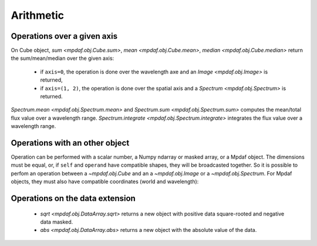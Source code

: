 **********
Arithmetic
**********

Operations over a given axis
----------------------------

On Cube object, `sum <mpdaf.obj.Cube.sum>`, `mean <mpdaf.obj.Cube.mean>`,  `median <mpdaf.obj.Cube.median>` return the sum/mean/median over the given axis:

 - if ``axis=0``, the operation is done over the wavelength axe and an `Image <mpdaf.obj.Image>` is returned,

 - if ``axis=(1, 2)``, the operation is done over the spatial axis and a `Spectrum <mpdaf.obj.Spectrum>` is returned.

.. ipython::
   :suppress:

   In [4]: import sys

   In [4]: from mpdaf import setup_logging

.. ipython::
  :okwarning:

  @suppress
  In [1]: setup_logging(stream=sys.stdout)

  In [1]: import matplotlib.pyplot as plt

  In [1]: from mpdaf.obj import Cube

  In [2]: cube = Cube('../data/sdetect/minicube.fits')

  In [3]: cube.info()

  In [4]: spe = cube.mean(axis=(1,2))

  In [6]: spe.info()

  @savefig Obj_arithm1.png width=3.5in
  In [5]: spe.plot()

  # white image
  In [7]: ima = cube.sum(axis=0)

  In [9]: ima.info()

  In [8]: plt.figure()

  @savefig Obj_arithm2.png width=3.5in
  In [10]: ima.plot()

  In [13]: spe.sum(7100,7200)

  In [21]: spe.integrate(7100, 7200)

  @suppress
  In [1]: cube = None


`Spectrum.mean <mpdaf.obj.Spectrum.mean>` and `Spectrum.sum <mpdaf.obj.Spectrum.sum>` computes the mean/total flux value over a wavelength range.
`Spectrum.integrate <mpdaf.obj.Spectrum.integrate>` integrates the flux value over a wavelength range.


Operations with an other object
-------------------------------

Operation can be performed with a scalar number, a Numpy ndarray or masked array, or a Mpdaf object.
The dimensions must be equal, or, if ``self`` and ``operand`` have compatible shapes, they will be broadcasted together.
So it is possible to perfom an operation between a `~mpdaf.obj.Cube` and an a `~mpdaf.obj.Image` or a `~mpdaf.obj.Spectrum`.
For Mpdaf objects, they must also have compatible coordinates (world and wavelength):

.. ipython::
  :okwarning  :
  :verbatim:

  In [16]: cube2 = cube * ima / spe

  In [17]: cube2.info()
  [INFO] 3681 x 40 x 40 Cube (../data/sdetect/minicube.fits)
  [INFO] .data(3681 x 40 x 40) (1e-20 erg / (Angstrom cm2 s)), .var(3681 x 40 x 40)
  [INFO] center:(10:27:56.3962,04:13:25.3588) size in arcsec:(8.000,8.000) step in arcsec:(0.200,0.200) rot:-0.0 deg
  [INFO] wavelength: min:4749.89 max:9349.89 step:1.25 Angstrom



Operations on the data extension
--------------------------------

 - `sqrt <mpdaf.obj.DataArray.sqrt>` returns a new object with positive data square-rooted and negative data masked.

 - `abs <mpdaf.obj.DataArray.abs>` returns a new object with the absolute value of the data.

.. ipython::
  :okwarning:

  In [18]: ima2 = ima.sqrt()

  @savefig Obj_arithm3.png width=3.5in
  In [10]: ima2.plot()

.. ipython::
   :suppress:

   In [4]: plt.close("all")

   In [4]: %reset -f
